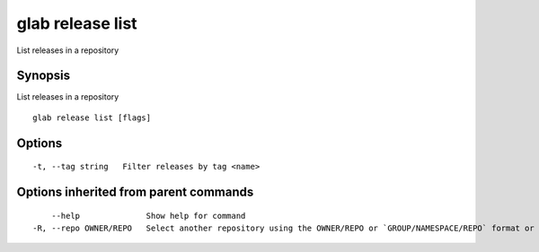 .. _glab_release_list:

glab release list
-----------------

List releases in a repository

Synopsis
~~~~~~~~


List releases in a repository

::

  glab release list [flags]

Options
~~~~~~~

::

  -t, --tag string   Filter releases by tag <name>

Options inherited from parent commands
~~~~~~~~~~~~~~~~~~~~~~~~~~~~~~~~~~~~~~

::

      --help              Show help for command
  -R, --repo OWNER/REPO   Select another repository using the OWNER/REPO or `GROUP/NAMESPACE/REPO` format or the project ID or full URL

